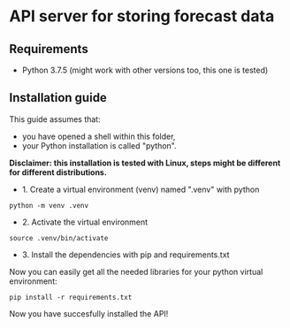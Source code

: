 * API server for storing forecast data
** Requirements
- Python 3.7.5 (might work with other versions too, this one is tested)
  
** Installation guide
This guide assumes that:
- you have opened a shell within this folder,
- your Python installation is called "python".

*Disclaimer: this installation is tested with Linux, steps might be different for different distributions.*

- 1. Create a virtual environment (venv) named ".venv" with python
#+begin_src shell
python -m venv .venv
#+end_src

- 2. Activate the virtual environment
#+begin_src shell
source .venv/bin/activate
#+end_src

- 3. Install the dependencies with pip and requirements.txt
Now you can easily get all the needed libraries for your python virtual environment:
#+begin_src shell
pip install -r requirements.txt
#+end_src

Now you have succesfully installed the API!

